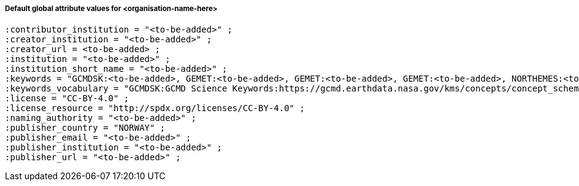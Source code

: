 [[default-global-attrs]]
===== Default global attribute values for <organisation-name-here>

[source, bash]
----
:contributor_institution = "<to-be-added>" ;
:creator_institution = "<to-be-added>" ;
:creator_url = <to-be-added> ;
:institution = "<to-be-added>" ;
:institution_short_name = "<to-be-added>" ;
:keywords = "GCMDSK:<to-be-added>, GEMET:<to-be-added>, GEMET:<to-be-added>, GEMET:<to-be-added>, NORTHEMES:<to-be-added>" ;
:keywords_vocabulary = "GCMDSK:GCMD Science Keywords:https://gcmd.earthdata.nasa.gov/kms/concepts/concept_scheme/sciencekeywords, GEMET:INSPIRE Themes:http://inspire.ec.europa.eu/theme, NORTHEMES:GeoNorge Themes:https://register.geonorge.no/metadata-kodelister/nasjonal-temainndeling" ;
:license = "CC-BY-4.0" ;
:license_resource = "http://spdx.org/licenses/CC-BY-4.0" ;
:naming_authority = "<to-be-added>" ;
:publisher_country = "NORWAY" ;
:publisher_email = "<to-be-added>" ;
:publisher_institution = "<to-be-added>" ;
:publisher_url = "<to-be-added>" ;
----
